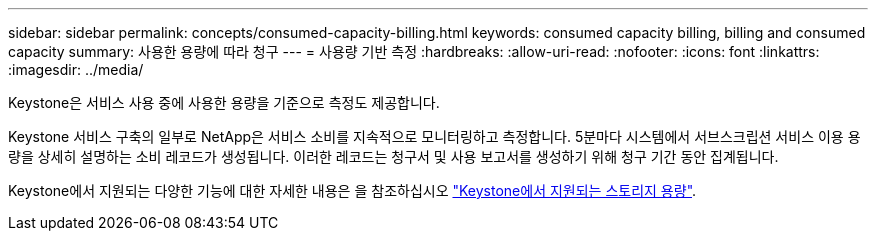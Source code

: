 ---
sidebar: sidebar 
permalink: concepts/consumed-capacity-billing.html 
keywords: consumed capacity billing, billing and consumed capacity 
summary: 사용한 용량에 따라 청구 
---
= 사용량 기반 측정
:hardbreaks:
:allow-uri-read: 
:nofooter: 
:icons: font
:linkattrs: 
:imagesdir: ../media/


[role="lead"]
Keystone은 서비스 사용 중에 사용한 용량을 기준으로 측정도 제공합니다.

Keystone 서비스 구축의 일부로 NetApp은 서비스 소비를 지속적으로 모니터링하고 측정합니다. 5분마다 시스템에서 서브스크립션 서비스 이용 용량을 상세히 설명하는 소비 레코드가 생성됩니다. 이러한 레코드는 청구서 및 사용 보고서를 생성하기 위해 청구 기간 동안 집계됩니다.

Keystone에서 지원되는 다양한 기능에 대한 자세한 내용은 을 참조하십시오 link:../concepts/supported-storage-capacity.html["Keystone에서 지원되는 스토리지 용량"].
